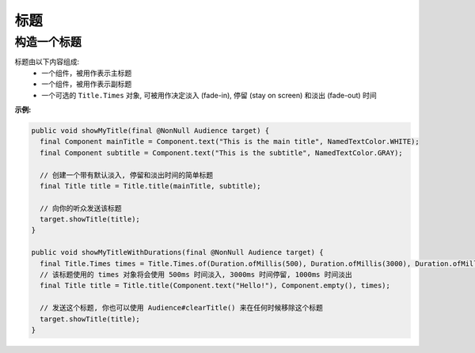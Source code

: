 ======
标题
======

构造一个标题
^^^^^^^^^^^^^^^^^^^^

标题由以下内容组成:
  * 一个组件，被用作表示主标题
  * 一个组件，被用作表示副标题
  * 一个可选的 ``Title.Times`` 对象, 可被用作决定淡入 (fade-in), 停留 (stay on screen) 和淡出 (fade-out) 时间


**示例:**

.. code:: java

  public void showMyTitle(final @NonNull Audience target) {
    final Component mainTitle = Component.text("This is the main title", NamedTextColor.WHITE);
    final Component subtitle = Component.text("This is the subtitle", NamedTextColor.GRAY);

    // 创建一个带有默认淡入, 停留和淡出时间的简单标题
    final Title title = Title.title(mainTitle, subtitle);

    // 向你的听众发送该标题
    target.showTitle(title);
  }

  public void showMyTitleWithDurations(final @NonNull Audience target) {
    final Title.Times times = Title.Times.of(Duration.ofMillis(500), Duration.ofMillis(3000), Duration.ofMillis(1000));
    // 该标题使用的 times 对象将会使用 500ms 时间淡入, 3000ms 时间停留, 1000ms 时间淡出
    final Title title = Title.title(Component.text("Hello!"), Component.empty(), times);

    // 发送这个标题, 你也可以使用 Audience#clearTitle() 来在任何时候移除这个标题
    target.showTitle(title);
  }
